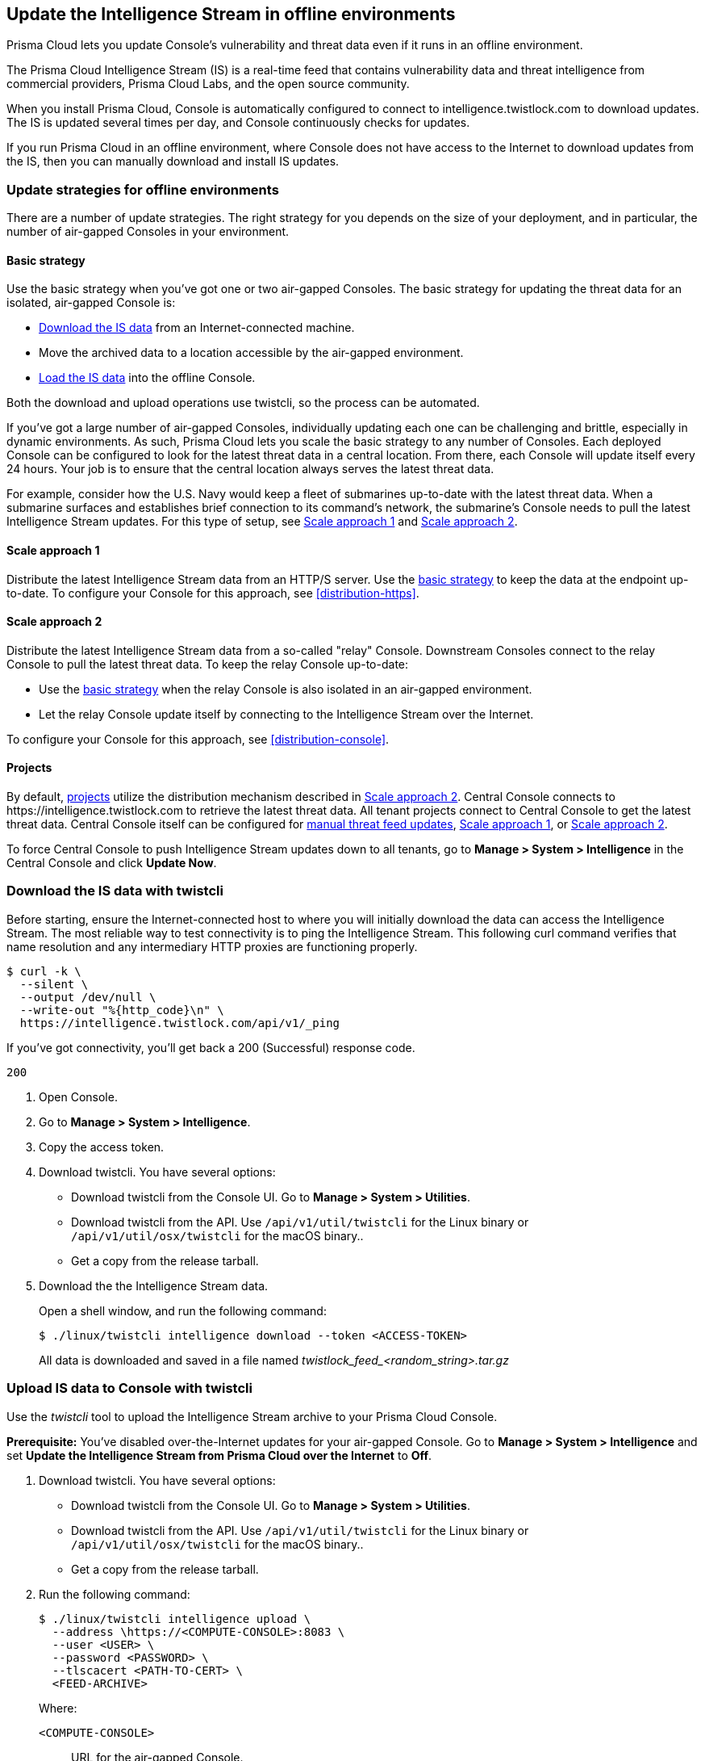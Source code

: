 [#update-the-intelligence-stream-in-offline-environments]
== Update the Intelligence Stream in offline environments

Prisma Cloud lets you update Console's vulnerability and threat data even if it runs in an offline environment.

The Prisma Cloud Intelligence Stream (IS) is a real-time feed that contains vulnerability data and threat intelligence from commercial providers, Prisma Cloud Labs, and the open source community.

When you install Prisma Cloud, Console is automatically configured to connect to intelligence.twistlock.com to download updates.
The IS is updated several times per day, and Console continuously checks for updates.

If you run Prisma Cloud in an offline environment, where Console does not have access to the Internet to download updates from the IS, then you can manually download and install IS updates.


[#update-strategies-for-offline-environments]
=== Update strategies for offline environments

There are a number of update strategies.
The right strategy for you depends on the size of your deployment, and in particular, the number of air-gapped Consoles in your environment.


[#basic-strategy]
==== Basic strategy

Use the basic strategy when you've got one or two air-gapped Consoles.
The basic strategy for updating the threat data for an isolated, air-gapped Console is:

* <<twistcli-download,Download the IS data>> from an Internet-connected machine.
* Move the archived data to a location accessible by the air-gapped environment.
* <<twistcli-upload,Load the IS data>> into the offline Console.

Both the download and upload operations use twistcli, so the process can be automated.

If you've got a large number of air-gapped Consoles, individually updating each one can be challenging and brittle, especially in dynamic environments.
As such, Prisma Cloud lets you scale the basic strategy to any number of Consoles.
Each deployed Console can be configured to look for the latest threat data in a central location.
From there, each Console will update itself every 24 hours.
Your job is to ensure that the central location always serves the latest threat data.

For example, consider how the U.S. Navy would keep a fleet of submarines up-to-date with the latest threat data.
When a submarine surfaces and establishes brief connection to its command's network, the submarine's Console needs to pull the latest Intelligence Stream updates.
For this type of setup, see <<scale-approach1>> and <<scale-approach2>>.


[#scale-approach1]
==== Scale approach 1

Distribute the latest Intelligence Stream data from an HTTP/S server.
Use the <<basic-strategy,basic strategy>> to keep the data at the endpoint up-to-date.
To configure your Console for this approach, see <<distribution-https>>.


[#scale-approach2]
==== Scale approach 2

Distribute the latest Intelligence Stream data from a so-called "relay" Console.
Downstream Consoles connect to the relay Console to pull the latest threat data.
To keep the relay Console up-to-date:

* Use the <<basic-strategy,basic strategy>> when the relay Console is also isolated in an air-gapped environment.
* Let the relay Console update itself by connecting to the Intelligence Stream over the Internet.

To configure your Console for this approach, see <<distribution-console>>.


[#projects]
==== Projects

By default, xref:../deployment-patterns/projects.adoc[projects] utilize the distribution mechanism described in <<scale-approach2>>.
Central Console connects to \https://intelligence.twistlock.com to retrieve the latest threat data.
All tenant projects connect to Central Console to get the latest threat data.
Central Console itself can be configured for <<basic-strategy,manual threat feed updates>>, <<scale-approach1>>, or <<scale-approach2>>.

To force Central Console to push Intelligence Stream updates down to all tenants, go to *Manage > System > Intelligence* in the Central Console and click *Update Now*.


[#twistcli-download]
[.task]
[#download-the-is-data-with-twistcli]
=== Download the IS data with twistcli

Before starting, ensure the Internet-connected host to where you will initially download the data can access the Intelligence Stream.
The most reliable way to test connectivity is to ping the Intelligence Stream.
This following curl command verifies that name resolution and any intermediary HTTP proxies are functioning properly.

  $ curl -k \
    --silent \
    --output /dev/null \
    --write-out "%{http_code}\n" \
    https://intelligence.twistlock.com/api/v1/_ping

If you've got connectivity, you'll get back a 200 (Successful) response code.

  200

[.procedure]
. Open Console.

. Go to *Manage > System > Intelligence*.

. Copy the access token.

. Download twistcli.
You have several options:
+
* Download twistcli from the Console UI.
Go to *Manage > System > Utilities*.
* Download twistcli from the API.
Use `/api/v1/util/twistcli` for the Linux binary or `/api/v1/util/osx/twistcli` for the macOS binary..
* Get a copy from the release tarball.

. Download the the Intelligence Stream data.
+
Open a shell window, and run the following command:
+
  $ ./linux/twistcli intelligence download --token <ACCESS-TOKEN>
+
All data is downloaded and saved in a file named __twistlock_feed_<random_string>.tar.gz__


[#twistcli-upload]
[.task]
[#upload-is-data-to-console-with-twistcli]
=== Upload IS data to Console with twistcli

Use the _twistcli_ tool to upload the Intelligence Stream archive to your Prisma Cloud Console.

*Prerequisite:* You've disabled over-the-Internet updates for your air-gapped Console.
Go to *Manage > System > Intelligence* and set *Update the Intelligence Stream from Prisma Cloud over the Internet* to *Off*.

[.procedure]
. Download twistcli.
You have several options:
+
* Download twistcli from the Console UI.
Go to *Manage > System > Utilities*.
* Download twistcli from the API.
Use `/api/v1/util/twistcli` for the Linux binary or `/api/v1/util/osx/twistcli` for the macOS binary..
* Get a copy from the release tarball.

. Run the following command:
+
  $ ./linux/twistcli intelligence upload \
    --address \https://<COMPUTE-CONSOLE>:8083 \
    --user <USER> \
    --password <PASSWORD> \
    --tlscacert <PATH-TO-CERT> \
    <FEED-ARCHIVE>
+
Where:
+
`<COMPUTE-CONSOLE>`:: URL for the air-gapped Console.
`<USER>, <PASSWD>`:: Credentials for a user with a minimum xref:../authentication/user-roles.adoc[role] of Vulnerability Manager.
`<PATH-TO-CERT>`:: (Optional) Path to to Prisma Cloud's CA certificate file.
With the CA cert, a secure connection is used to upload the intelligence data to Console.
For example, `/var/lib/twistlock/certificates/console-cert.pem`.
`<FEED-ARCHIVE>`:: File generated from <<twistcli-download,downloading an archive of the IS with twistcli>>.
For example, `twistlock_feed_1524655717.tar.gz`.
+
IMPORTANT: Sometimes after Console is restarted, you might see an error on the login page that says "failed to query license".
This is by design, and it's not a bug.
It happens because a Console restart triggers a user auth token renewal.
For more information, see xref:../configure/logon-settings.adoc[long-lived tokens].


[#distribution-https]
[.task]
[#download-the-is-from-an-http-server]
=== Download the IS from an HTTP server

Configure Console to download the IS archive file from a custom HTTPS location.

When enabled, Console downloads the file from this location every 24 hours.
If the download fails, Console retries every 1 hour until it's successful, then waits for 24 hours until the next download.

In this strategy, you must get the latest IS data with twistcli and copy the archive file to the HTTP/S server, where the air-gapped Console(s) will retrieve it.

[.procedure]
. Open Console.

. Go to *Manage > System > Intelligence*.

. Set *Update the Intelligence Stream from a custom location* to *On*.

. In *Address*, specify the full URL to the HTTP/S endpoint where the archive is served.

. If credentials are required to access this endpoint, create them.

. (Optional) Configure a certificate chain for trusting the HTTPS endpoint.

. Click *Save*.
+
Console immediately attempts to load the IS data from the specified endpoint.
Assuming, Console is successful, it schedules subsequent updates every 24 hours.
Click *Update Now* to force an immediate update.


[#distribution-console]
[.task]
[#download-the-is-from-another-console]
=== Download the IS from another Console

You can configure a Console to retrieve the latest Intelligence Stream data from another Console.
In this configuration, you have a single relay Console, and all other deployed Consoles connect to it to retrieve the latest Intelligence Stream data.


When enabled, Console downloads the file from this location every 24 hours.
If the download fails, Console retries every 1 hour until it's successful, then waits for 24 hours until the next download.

In this strategy, you must implement a method for the relay Console to get a copy of the latest Intelligence Stream data.

[.procedure]
. Open Console.

. Go to *Manage > System > Intelligence*.

. Set *Update the Intelligence Stream from a custom location* to *On*.

. In *Address*, specify the full URL to the relay Console.
+
\https://<COMPUTE-CONSOLE>:8083/api/v1/feeds/bundle
+
Where:
+
`<COMPUTE-CONSOLE>`:: URL for the relay Console.

. In *Credential*, create basic auth credentials for a user that has a minimum role of Vulnerability Manager.

. Enter a certificate to trust the HTTPS endpoint.

.. Copy the relay Console's certificate from _/var/lib/twistlock/certificates/ca.pem_, and paste it here.

. Click *Save*.
+
Console immediately attempts to load the IS data from the specified endpoint.
Assuming, Console is successful, it schedules subsequent updates every 24 hours.
Click *Update Now* to force an immediate update.
